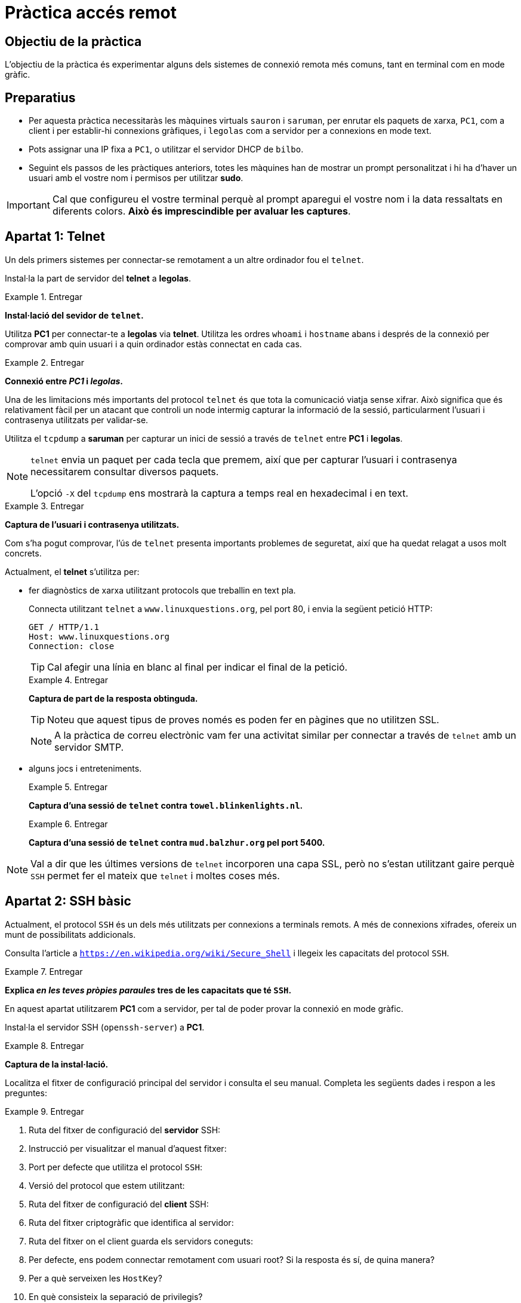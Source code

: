= Pràctica accés remot

:encoding: utf-8
:lang: ca
:toc: left
:!numbered:
//:teacher:

ifdef::teacher[]
== (Versió del professor):
endif::teacher[]

////
ifndef::teacher[]
.Entregar
====
*Resposta*
====
endif::teacher[]
ifdef::teacher[]
.Solució
====
*Solució*
====
endif::teacher[]
////

<<<

== Objectiu de la pràctica

L'objectiu de la pràctica és experimentar alguns dels sistemes de connexió
remota més comuns, tant en terminal com en mode gràfic.

== Preparatius

* Per aquesta pràctica necessitaràs les màquines virtuals `sauron` i
`saruman`, per enrutar els paquets de xarxa, `PC1`, com a client i per
establir-hi connexions gràfiques, i `legolas` com a servidor per a
connexions en mode text.

* Pots assignar una IP fixa a `PC1`, o utilitzar el servidor DHCP de `bilbo`.

* Seguint els passos de les pràctiques anteriors, totes les màquines han de
mostrar un prompt personalitzat i hi ha d'haver un usuari amb el vostre nom i
permisos per utilitzar *sudo*.

[IMPORTANT]
====
Cal que configureu el vostre terminal perquè al prompt aparegui el vostre nom i
la data ressaltats en diferents colors. *Això és imprescindible per avaluar
les captures*.
====

== Apartat 1: Telnet

Un dels primers sistemes per connectar-se remotament a un altre ordinador fou
el `telnet`.

Instal·la la part de servidor del *telnet* a *legolas*.

.Entregar
====
*Instal·lació del sevidor de `telnet`.*
====

Utilitza *PC1* per connectar-te a *legolas* via *telnet*. Utilitza les ordres
`whoami` i `hostname` abans i després de la connexió per comprovar amb quin
usuari i a quin ordinador estàs connectat en cada cas.

.Entregar
====
*Connexió entre _PC1_ i _legolas_.*
====

Una de les limitacions més importants del protocol `telnet` és que tota la
comunicació viatja sense xifrar. Això significa que és relativament fàcil
per un atacant que controli un node intermig capturar la informació de la
sessió, particularment l'usuari i contrasenya utilitzats per validar-se.

Utilitza el `tcpdump` a *saruman* per capturar un inici de sessió a través de
`telnet` entre *PC1* i *legolas*.

[NOTE]
====
`telnet` envia un paquet per cada tecla que premem, així que per capturar
l'usuari i contrasenya necessitarem consultar diversos paquets.

L'opció `-X` del `tcpdump` ens mostrarà la captura a temps real en hexadecimal
i en text.
====

.Entregar
====
*Captura de l'usuari i contrasenya utilitzats.*
====

Com s'ha pogut comprovar, l'ús de `telnet` presenta importants problemes de
seguretat, així que ha quedat relagat a usos molt concrets.

Actualment, el *telnet* s'utilitza per:

- fer diagnòstics de xarxa utilitzant protocols que treballin en text pla.
+
Connecta utilitzant `telnet` a `www.linuxquestions.org`, pel port 80, i envia
la següent petició HTTP:
+
----
GET / HTTP/1.1
Host: www.linuxquestions.org
Connection: close
----
+
[TIP]
====
Cal afegir una línia en blanc al final per indicar el final de la petició.
====
+
.Entregar
====
*Captura de part de la resposta obtinguda.*
====
+
[TIP]
====
Noteu que aquest tipus de proves només es poden fer en pàgines que no utilitzen
SSL.
====
+
[NOTE]
====
A la pràctica de correu electrònic vam fer una activitat similar per connectar
a través de `telnet` amb un servidor SMTP.
====

- alguns jocs i entreteniments.
+
.Entregar
====
*Captura d'una sessió de `telnet` contra `towel.blinkenlights.nl`.*
====
+
.Entregar
====
*Captura d'una sessió de `telnet` contra `mud.balzhur.org` pel port 5400.*
====

[NOTE]
====
Val a dir que les últimes versions de `telnet` incorporen una capa SSL, però
no s'estan utilitzant gaire perquè `SSH` permet fer el mateix que `telnet` i
moltes coses més.
====

== Apartat 2: SSH bàsic

Actualment, el protocol `SSH` és un dels més utilitzats per connexions a
terminals remots. A més de connexions xifrades, ofereix un munt de possibilitats
addicionals.

Consulta l'article a `https://en.wikipedia.org/wiki/Secure_Shell` i llegeix
les capacitats del protocol `SSH`.

.Entregar
====
*Explica _en les teves pròpies paraules_ tres de les capacitats que té `SSH`.*
====

En aquest apartat utilitzarem *PC1* com a servidor, per tal de poder provar
la connexió en mode gràfic.

Instal·la el servidor SSH (`openssh-server`) a *PC1*.

.Entregar
====
*Captura de la instal·lació.*
====

Localitza el fitxer de configuració principal del servidor i consulta el seu
manual. Completa les següents dades i respon a les preguntes:

.Entregar
====
1. Ruta del fitxer de configuració del **servidor** SSH:
2. Instrucció per visualitzar el manual d'aquest fitxer:
3. Port per defecte que utilitza el protocol `SSH`:
4. Versió del protocol que estem utilitzant:
5. Ruta del fitxer de configuració del **client** SSH:
6. Ruta del fitxer criptogràfic que identifica al servidor:
7. Ruta del fitxer on el client guarda els servidors coneguts:
8. Per defecte, ens podem connectar remotament com usuari root? Si la resposta
és sí, de quina manera?
9. Per a què serveixen les `HostKey`?
10. En què consisteix la separació de privilegis?
11. Pot connectar-se remotament un usuari que tingui una contrasenya en blanc?
12. Per defecte, podem utilitzar aplicacions gràfiques remotament?
====

Comprova que pots connectar per SSH des de *legolas* cap a *PC1*.

.Entregar
====
*Captura de la connexió de _legolas_  a _PC1_ per `SSH`.*
====

A continuació volem permetre que ens puguem connectar a *PC1* des de fora de la
LAN. Per això cal obrir el port necessari a *sauron* i dirigir-lo a *PC1*.

.Entregar
====
*Ordres necessàries per obrir el port del `SSH` a _sauron_.*
====

Estableix una connexió SSH des del teu ordinador de l'aula cap a *PC1*. Utilitza
`whoami` i `hostname` abans i després de la connexió.

.Entregar
====
*Connexió entre l'ordinador de l'aula i _PC1_*
====

Tanca la connexió anterior, i obre'n una altra que permeti l'execució
d'aplicacions gràfiques.

.Entregar
====
*Part del fitxer de configuració que permet establir connexions gràfiques.*
====

Executa el *gedit* a *PC1*, i fes que es visualitzi a l'escriptori de
l'ordinador de l'aula.

.Entregar
====
*Ordre utilitzada per establir la connexió i `gedit` executant-se remotament.*
====

Torna a fer el mateix, però fes ara que el *gedit* es vegi a l'escriptori
de *PC1*.

.Entregar
====
*Ordre utilitzada per establir la connexió i per executar el `gedit`.*
====

Per parelles, arrenqueu un ordinador en Windows i utilitzeu el programa
*putty* per establir una connexió remota a *PC1*.

.Entregar
====
*Connexió a _PC1_ des de Windows.*
====

Instal·leu el programa *xming* al Windows. Aquest programa permet visualitzar
aplicacions que s'estan executant en un servidor X Window, el sistema de
finestres del GNU/Linux.

Comproveu que ara podeu connectar-vos remotament des del Windows a *PC1*
utilitzant el *putty* i executar programes gràfics.

.Entregar
====
*Escriptori del Windows amb el `gedit` de _PC1_ executant-se.*
====

== Apartat 3: eines SSH

A més de connectar-nos remotament utilitzant una línia de comandes, el
protocol SSH admet una sèrie d'eines i extensions addicionals que ens permeten
traspassar fitxers des de la màquina servidora (a on ens hem connectat) cap a
la màquina client (des d'on ens connectem) i a l'inrevés.

En aquest apartat veurem algunes d'aquestes eines.

La primera que veurem és `scp`. Aquesta utilitat funciona de forma similar al
`cp` estàndard, amb la difèrencia que l'origen i el destí dels fitxers a
copiar poden ser a qualsevol de les dues màquines.

- Utilitza `scp` per copiar el fitxer `/etc/hosts` de *PC1* al directori
personal del teu ordinador.
+
.Entregar
====
*Instrucció utilitzada i resultat de l'operació.*
====

- Utilitza `scp` per copiar el directori `/etc/network` i tot el seu contingut,
del teu ordinador al teu _home_ de *PC1*.
+
.Entregar
====
*Instrucció utilitzada i resultat de l'operació.*
====

Una altra eina molt utilitzada per traspassar fitxers d'una banda a l'altra és
`sftp`. A diferència de `scp`, l'`sftp` obre un terminal interactiu que permet
moure'ns pels sistemes de fitxers dels dos _hosts_ i traspassar fitxers i
directoris d'una banda a l'altra.

Les ordres que acepta `sftp` són molt similars a les que ja vam veure per FTP.
Les ordres que comencen per `l` es refereixen al sistema local (des d'on ens
connectem). Per exemple, `lcd` s'utilitza per canviar el directori de treball
a l'ordinador local, mentre que `cd` s'utilitza per canviar el directori de
treball a l'ordinador remot.

- Utilitza `sftp` per baixar el teu _home_ complet des de *PC1* cap al teu
ordinador.
+
.Entregar
====
*Instrucció utilitzada i resultat de l'operació.*
====

Per comoditat, podem utilitzar un client gràfic per fer la mateixa tasca.
Internament, el client gràfic treballarà enviant les ordres de `sftp`
necessàries, però per nosaltres serà més fàcil orientar-nos en el sistema de
fitxers i no caldrà que recordem aquestes ordres.

Una bona elecció pel client gràfic és el programa `filezilla`, que ja vam
utilitzar per FTP, i que és multiplataforma.

- Repeteix l'apartat anterior utilitzant el client gràfic `filezilla`.
+
.Entregar
====
*Captura del `filezilla` després de realitzar l'operació.*
====

[TIP]
====
En Windows, un altre client gràfic molt utilitzat és el `winscp`.
====

Finalment, una última forma com podem accedir al sistema de fitxers remot és
muntar-lo directament com si es tractés d'una unitat extraïble, de manera que
tot el sistema de fitxers remot sigui accessible des d'un directori del sistema
de fitxers local.

Aquest mecanisme té l'avantatge que, un cop muntat el sistema remot, podem
treballar-hi oblidant completament que es tracta d'un ordinador remot, i
utilitzant les utilitats i eines que acosumem a utilitzar en el sistema local.
Per exemple, podríem editar una web que tenim penjada a l'ordinador remot
directament utilitzar l'entorn de desenvolupament habitual instal·lat al
nostre ordinador de treball.

Per utilitzar `sshfs` primer de tot cal instal·lar el paquet que conté el
client, que es diu justament `sshfs`.

[TIP]
====
També existeix un client SSHFS per Windows que es diu `win-sshfs`.
====

- Crea el directori `pc1` dins de `/mnt` al teu ordinador. Aquest serà el punt
de muntatge, és a dir, el directori des d'on accedirem al sistema de fitxers
remot.

La sintaxi de `sshfs` és la següent:

----
sshfs -o <opció1,opció2...> <lloc remot> <directori de muntatge>
----

Utilitzarem les següents opcions:

1. `allow_other`: permet que altres usuari a banda de root puguin utilitzar el
muntatge.
2. `default_permissions`: fa que el nucli calculi els permisos dels fitxers
remots (si no s'utilitza, els permisos es veuran estranys, perquè els
identificadors dels usuaris al sistema remot no són els mateixos que en el
sistema local).

Utilitza `sshfs` per muntar l'arrel del sistema de fitxers remot dins del
directori que hem creat abans.

.Entregar
====
*Ordre utilitzada i resultat obtingut.*
====

Per desmuntar el sistema de fitxers remots n'hi ha prou amb utilitzar `umount`
passant-li el punt de muntatge.

== Apartat 4: autenticació amb clau criptogràfica

Si volem connectar-nos remotament a un altre _host_ sovint, o bé volem
automatitzar alguna operació remota, haver d'introduir cada cop la
contrasenya és incòmode.

Una alternativa consisteix a canviar el sistema d'autenticació dels usuaris i
utilitzar una clau criptogràfica.

Si optem per aquesta opció, generarem una parella de claus pública/privada al
nostre ordinador i el client SSH les utilitzarà per validar-se contra el
servidor.

Essencialment, enviarem la clau pública al servidor i mantindrem la privada al
client. Cada cop que ens connectem, el servidor xifrarà una missatge aleatori
utiltizant la clau pública i l'enviarà al client. El client el dexifrarà
utilitzant la clau privada i el reenviarà al servidor, demostrant així que és
qui diu ser (només el posseïdor de la clau privada pot dexifrar el missatge
que s'ha xifrat amb la clau pública corresponent).

[NOTE]
====
Cal destacar aquí que el sistema de claus és diferent que el sistema de
contrasenya en el sentit que qui s'autentica és el propi _host_ i no
l'usuari, de manera que si el mateix ususari vol establir una connexió des
d'un altre ordinador que no disposi de la clau privada, no podrà autenticar-se
utilitzant aquest mecanisme.
====

En general, el sistema de claus es considera més segur que el sistema basat en
contrasenyes, perquè la mida de les claus és més gran que la de qualsevol
contrasenya, i el seu contingut és més aleatori.

Els dos sistemes es poden combinar: es pot permetre que els usuaris utilitzin
indistintament un o l'altre sistema, que alguns usuaris n'utilitzin un i
d'altres l'altre, o que només es permeti un sistema.

A més, la clau privada del client es pot guardar al disc xifrada. Això impedeix
que qualsevol persona que obtingui accés al disc del client pugui utilitzar la
clau per autenticar-se. A canvi, l'usuari haurà d'introduir una contrasenya cada
cop que vulgui utilitzar la clau privada. Aquesta contrasenya no viatjarà per
la xarxa, sinó que és la contrasenya que s'utilitzarà per recuperar la clau
privada del fitxer xifrat del disc.

En aquest apartat configurarem una parella de claus criptogràfiques per
aconseguir que el teu usuari habitual a l'ordinador de l'aula es pugui
connectar a *PC1* sense haver d'introduir un nom d'usuari i contrasenya.

Per fer-ho, connecta't amb el teu usuari i posa:

----
ssh-keygen
----

Contesta les preguntes que et faci. En aquest cas, no protegirem la clau
generada amb una contrasenya.

.Entregar
====
*Sortida de l'ordre.*
====

Un cop generades les claus hem de passar la clau pública al servidor. La clau
pública es guarda al fitxer `authorized_keys`, dins del directori `~/.ssh/` de
l'usuari amb què ens voldrem autenticar.

La utilitat `ssh-copy-id` facilita aquest pas, sempre i quan tinguem ja accés
al servidor utilitzant una contrasenya:

----
ssh-copy-id usuari@servidor
----

.Entregar
====
*Sortida de l'ordre.*
====

Comprova que ara pots entrar amb aquest usuari sense posar una contrasenya.

.Entregar
====
*Accés al servidor per clau criptogràfica.*
====

== Apartat 5: túnels

=== Túnel local

Una característica que fa a l'SSH molt interessant és la possibilitat de crear
túnels, és a dir, de poder utilitzar una connexió SSH per accedir a qualsevol
altre servei que hi hagi a la xarxa local on hi ha el servidor SSH.

Per provar aquesta funcionalitat segueix els següents passos:

1. Assegura't que tens un servidor HTTP executant-se a *legolas*. Si no el tens,
instal·la l'Apache amb `apt-get install apache2`.

2. Revisa la configuració d'`iptables` de *sauron* i elimina qualsevol línia
que faci referència al port 80. Amb això tanquem el port 80 de manera que es
vegi tancat des de l'exterior de la LAN.

3. Comprova que des de *PC1* es pot visualitzar la web de *legolas*, posant la
seva IP al navegador web.

4. Comprova que des de l'ordinador de l'aula veiem el port 80 tancat, posant
la IP pública de *sauron* al navegador web.

Aquesta és una situació habitual: volem accedir a un servei intern d'una LAN
des de l'exterior, però no tenim cap port del router redirigit a aquest servei,
i no podem/volem modificar la configuració del router.

Si tenim accés per SSH a una màquina de dins de la LAN, podem resoldre
fàcilment aquesta situació utilitzant un túnel SSH.

La sintaxi general és:

----
ssh -L port_local:adreça_servei:port_servei usuari@servidor_ssh
----

On:

- `port_local` és el port de la nostra màquina des d'on podrem accedir al servei
remot. Hauria de ser un port no reservat (superior a 1024).
- `adreça_servei` és la IP del host que dóna el servei a què volem accedir.
- `port_servei`: és el port per on s'accedeix al servei.
- `usuari`: l'usuari que utilitzem per connectar al SSH.
- `servidor_ssh`: IP del host que fa de servidor SSH.

També podem afegir les opcions `-f` (per tal que el client SSH no bloquegi
la terminal) i `-N` (per evitar que s'executi res al servidor SSH).

Un cop establert el túnel SSH, podem accedir al servei remot a *localhost* i
el port que hem indicat.

Segueix els passos anteriors per visualitzar la web de *legolas* des de
l'ordinador de l'aula.

.Entregar
====
*Ordre SSH utilitzada.*
====

.Entregar
====
*Navegador web amb la pàgina de _legolas_ oberta.*
====

=== Túnel invers

Canviem ara una mica la situació:

1. Desinstal·la el servidor SSH de PC1.
2. Elimina les regles d'`iptables` de *sauron* que facin referència al port 22.
3. Instal·la el servidor SSH a la màquina de l'aula.

El problema és el mateix d'abans: volem accedir des de l'ordinador de l'aula
a la web de *legolas*. Ara, però, no tenim accés per SSH.

Per fer això necessitem accedir físicament a *PC1* (o demanar a algú de la LAN
que ho faci per nosaltres), i que estableixi una connexió SSH cap al nostre
ordinador:

----
ssh -R port_remot:adreça_servei:port_servei usuari@servidor_ssh
----

On:

- `port_remot` és el port de la nostra màquina des d'on podrem accedir al servei
remot. Hauria de ser un port no reservat (superior a 1024).
- `adreça_servei` és la IP del host que dóna el servei a què volem accedir.
- `port_servei`: és el port per on s'accedeix al servei.
- `usuari`: l'usuari que utilitzem per connectar al SSH.
- `servidor_ssh`: IP del nostre ordinador.

Un cop establerta la connexió, si necessitem que es mantingui oberta, podem
deixar un programa com el `top` executant-se.

Mentre aquesta connexió estigui oberta podrem, des de l'ordinador de l'aula
accedir al servei remot, utilitzant `localhost` i el port especificat.

Segueix els passos anteriors per visualitzar la web de *legolas* des de
l'ordinador de l'aula.

.Entregar
====
*Ordre SSH utilitzada.*
====

.Entregar
====
*Navegador web amb la pàgina de _legolas_ oberta.*
====

[TIP]
====
Aquesta tècnica es pot utilitzar en particular per accedir per SSH a una
màquina que està darrera d'un _firewall_ que no admet la connexió al SSH.
====

== Apartat 6: VNC

El *VNC* (_Virtual Network Computing_) és un sistema que permet la connexió
remota a un escriptori.

Consumeix més recursos de xarxa i té menys possibilitats que el SSH, però a
canvi, és multiplataforma i permet treballar amb l'escriptori complet.

Hi ha diferents implementacions del VNC, algunes d'elles lliures.

1. Instal·la el TightVNC a la teva màquina, a Debian (paquet `tightvncserver`).
2. Instal·la el client del TightVNC a una màquina Windows.
3. Connecta des del Windows a la màquina Debian, utilitzant el client VNC.

.Entregar
====
*Sistema Windows amb connexió VNC oberta a sistema Debian.*
====

Repeteix els tres passos anteriors, posant ara el servidor al Windows i el
client al Debian (el paquet es diu `xtightvncviewer`).

.Entregar
====
*Sistema Debian amb connexió VNC oberta a sistema Windows.*
====
